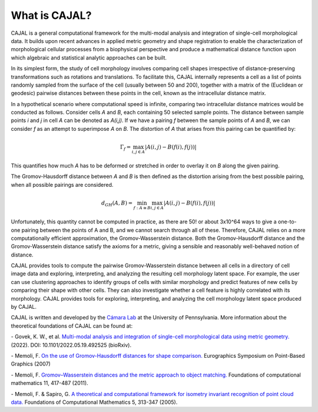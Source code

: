 .. -*- coding: utf-8 -*-

What is CAJAL?
==============

CAJAL is a general computational framework for the multi-modal analysis and integration of
single-cell morphological data. It builds upon recent advances in applied metric
geometry and shape registration to enable the characterization of morphological
cellular processes from a biophysical perspective and produce a mathematical
distance function upon which algebraic and statistical analytic approaches can be built.

In its simplest form, the study of cell morphology involves comparing cell shapes
irrespective of distance-preserving transformations such as rotations and translations.
To facilitate this, CAJAL internally represents a cell as a list
of points randomly sampled from the surface of the cell (usually between 50 and 200),
together with a matrix of the (Euclidean or geodesic) pairwise distances between these points
in the cell, known as the intracellular distance matrix.

In a hypothetical scenario where computational speed is infinite, comparing two
intracellular distance matrices would be conducted as follows. Consider cells *A* and *B*,
each containing 50 selected sample points. The distance between sample points *i* and *j*
in cell *A* can be denoted as *A(i,j)*. If we have a pairing *f* between the sample
points of *A* and *B*, we can consider *f* as an attempt to superimpose *A* on *B*. The
distortion of *A* that arises from this pairing can be quantified by:

.. math::  \Gamma_f = \max_{i,j \in A} \lvert A(i,j) - B(f(i),f(j)) \rvert

This quantifies how much *A* has to be deformed or stretched in order to overlay it on *B*
along the given pairing.

The Gromov-Hausdorff distance between *A* and *B* is then defined as the distortion arising from the best possible pairing, when all possible pairings are considered.

.. math::  d_{GH}(A,B) = \min_{f : A\cong B} \max_{i,j \in A} \lvert A(i,j) - B(f(i),f(j)) \rvert

Unfortunately, this quantity cannot be computed in practice, as there are 50! or about 3x10^64 ways
to give a one-to-one pairing between the points of A and B, and we cannot search through all of
these. Therefore, CAJAL relies on a more computationally efficient approximation, the
Gromov-Wasserstein distance. Both the Gromov-Hausdorff distance and the Gromov-Wasserstein distance
satisfy the axioms for a metric, giving a sensible and reasonably well-behaved
notion of distance.

CAJAL provides tools to compute the pairwise Gromov-Wasserstein distance between all cells in a
directory of cell image data and exploring, interpreting, and analyzing the resulting cell
morphology latent space. For example, the user can use clustering approaches to identify groups of
cells with similar morphology and predict features of new cells by comparing their shape
with other cells. They can also investigate whether a cell feature is highly correlated with its morphology. CAJAL provides tools for exploring, interpreting,
and analyzing the cell morphology latent space produced by CAJAL.

CAJAL is written and developed by the `Cámara Lab <https://camara-lab.org/>`_ at the
University of Pennsylvania. More information about the theoretical foundations of CAJAL can be found
at:

\- Govek, K. W., et al. `Multi-modal analysis and integration of single-cell morphological data using metric geometry. <https://www.biorxiv.org/content/10.1101/2022.05.19.492525v3>`_ (2022). DOI: 10.1101/2022.05.19.492525 (bioRxiv).

\- Memoli, F. `On the use of Gromov-Hausdorff distances for shape comparison. <https://facundo-memoli.org/papers/dghlp-PBG-fin.pdf>`_ Eurographics
Symposium on Point-Based Graphics (2007)

\- Memoli, F. `Gromov–Wasserstein distances and the metric approach to object matching. <https://media.adelaide.edu.au/acvt/Publications/2011/2011-Gromov–Wasserstein%20Distances%20and%20the%20Metric%20Approach%20to%20Object%20Matching.pdf>`_ Foundations
of computational mathematics 11, 417-487 (2011).

\- Memoli, F. & Sapiro, G. `A theoretical and computational framework for isometry invariant recognition of point cloud data. <http://graphics.stanford.edu/courses/cs468-08-fall/pdf/isodgh.pdf>`_ Foundations of Computational Mathematics 5, 313-347 (2005).